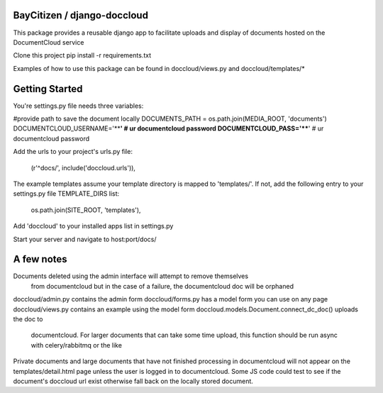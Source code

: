 BayCitizen / django-doccloud
===========================

This package provides a reusable django app to facilitate uploads
and display of documents hosted on the DocumentCloud service

Clone this project
pip install -r requirements.txt

Examples of how to use this package can be found in
doccloud/views.py and doccloud/templates/*

Getting Started
===========================
You're settings.py file needs three variables:

#provide path to save the document locally
DOCUMENTS_PATH = os.path.join(MEDIA_ROOT, 'documents')
DOCUMENTCLOUD_USERNAME='****'  # ur documentcloud password
DOCUMENTCLOUD_PASS='****'  # ur documentcloud password 


Add the urls to your project's urls.py file:

    (r'^docs/', include('doccloud.urls')),

The example templates assume your template directory is
mapped to 'templates/'.  If not, add the following entry to
your settings.py file TEMPLATE_DIRS list:

    os.path.join(SITE_ROOT, 'templates'),

Add 'doccloud' to your installed apps list in settings.py

Start your server and navigate to host:port/docs/

A few notes
===========================
Documents deleted using the admin interface will attempt to remove themselves
	from documentcloud but in the case of a failure, the documentcloud doc
	will be orphaned

doccloud/admin.py contains the admin form
doccloud/forms.py has a model form you can use on any page
doccloud/views.py contains an example using the model form
doccloud.models.Document.connect_dc_doc() uploads the doc to 
	documentcloud.  For larger documents that can take some time
	upload, this function should be run async with celery/rabbitmq
	or the like

Private documents and large documents that have not finished processing 
in documentcloud will not appear on the templates/detail.html page
unless the user is logged in to documentcloud.  Some JS code could 
test to see if the document's doccloud url exist otherwise fall
back on the locally stored document.
